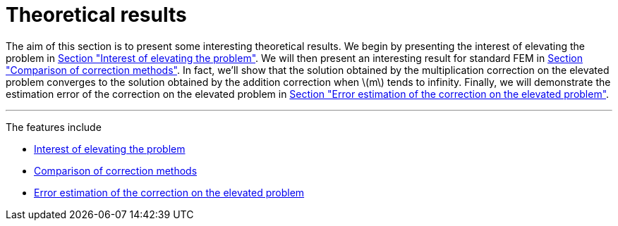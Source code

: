 :stem: latexmath
:xrefstyle: short
= Theoretical results

The aim of this section is to present some interesting theoretical results. We begin by presenting the interest of elevating the problem in xref:corr/subsec_2_subsubsec_0.adoc[Section "Interest of elevating the problem"]. We will then present an interesting result for standard FEM in xref:corr/subsec_2_subsubsec_1.adoc[Section "Comparison of correction methods"]. In fact, we'll show that the solution obtained by the multiplication correction on the elevated problem converges to the solution obtained by the addition correction when stem:[m] tends to infinity. Finally, we will demonstrate the estimation error of the correction on the elevated problem in xref:corr/subsec_2_subsubsec_2.adoc[Section "Error estimation of the correction on the elevated problem"].


---
The features include

** xref:corr/subsec_2_subsubsec_0.adoc[Interest of elevating the problem]

** xref:corr/subsec_2_subsubsec_1.adoc[Comparison of correction methods]

** xref:corr/subsec_2_subsubsec_2.adoc[Error estimation of the correction on the elevated problem]

